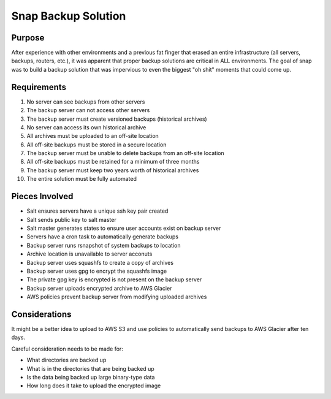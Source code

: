 Snap Backup Solution
====================

Purpose
-------

After experience with other environments and a previous fat finger that erased
an entire infrastructure (all servers, backups, routers, etc.), it was apparent
that proper backup solutions are critical in ALL environments. The goal of snap
was to build a backup solution that was impervious to even the biggest "oh shit"
moments that could come up.

Requirements
------------

1. No server can see backups from other servers
#. The backup server can not access other servers
#. The backup server must create versioned backups (historical archives)
#. No server can access its own historical archive
#. All archives must be uploaded to an off-site location
#. All off-site backups must be stored in a secure location
#. The backup server must be unable to delete backups from an off-site location
#. All off-site backups must be retained for a minimum of three months
#. The backup server must keep two years worth of historical archives
#. The entire solution must be fully automated

Pieces Involved
---------------

* Salt ensures servers have a unique ssh key pair created
* Salt sends public key to salt master
* Salt master generates states to ensure user accounts exist on backup server
* Servers have a cron task to automatically generate backups
* Backup server runs rsnapshot of system backups to location
* Archive location is unavailable to server acconuts
* Backup server uses squashfs to create a copy of archives
* Backup server uses gpg to encrypt the squashfs image
* The private gpg key is encrypted is not present on the backup server
* Backup server uploads encrypted archive to AWS Glacier
* AWS policies prevent backup server from modifying uploaded archives

Considerations
--------------

It might be a better idea to upload to AWS S3 and use policies to automatically
send backups to AWS Glacier after ten days.

Careful consideration needs to be made for:

* What directories are backed up
* What is in the directories that are being backed up
* Is the data being backed up large binary-type data
* How long does it take to upload the encrypted image
